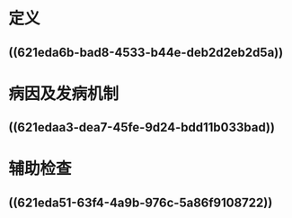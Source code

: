 :PROPERTIES:
:ID: 293F5039-A21D-4A54-A9FA-020F5F567E14
:END:

* 定义 
:PROPERTIES:
:id: 621f6259-8201-4890-b36d-deff2300cd61
:END:
** ((621eda6b-bad8-4533-b44e-deb2d2eb2d5a))
* 病因及发病机制 
:PROPERTIES:
:id: 621f6259-94f8-4f3e-8041-d934ee80aa26
:END:
** ((621edaa3-dea7-45fe-9d24-bdd11b033bad))
* 辅助检查 
:PROPERTIES:
:id: 621f6259-185e-4108-965f-33a6ea1f8ee2
:END:
** ((621eda51-63f4-4a9b-976c-5a86f9108722))